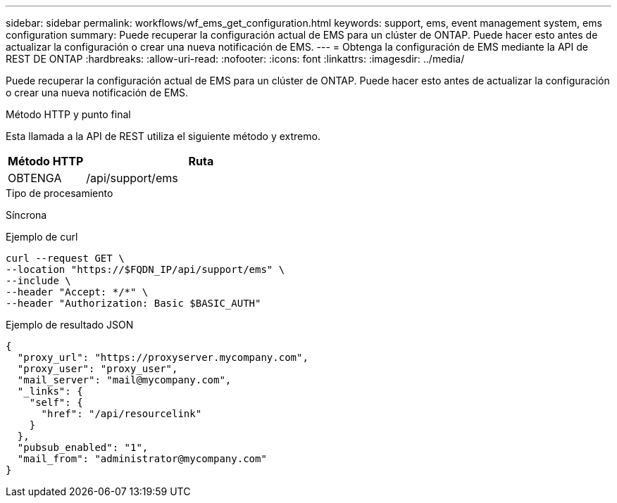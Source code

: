 ---
sidebar: sidebar 
permalink: workflows/wf_ems_get_configuration.html 
keywords: support, ems, event management system, ems configuration 
summary: Puede recuperar la configuración actual de EMS para un clúster de ONTAP. Puede hacer esto antes de actualizar la configuración o crear una nueva notificación de EMS. 
---
= Obtenga la configuración de EMS mediante la API de REST DE ONTAP
:hardbreaks:
:allow-uri-read: 
:nofooter: 
:icons: font
:linkattrs: 
:imagesdir: ../media/


[role="lead"]
Puede recuperar la configuración actual de EMS para un clúster de ONTAP. Puede hacer esto antes de actualizar la configuración o crear una nueva notificación de EMS.

.Método HTTP y punto final
Esta llamada a la API de REST utiliza el siguiente método y extremo.

[cols="25,75"]
|===
| Método HTTP | Ruta 


| OBTENGA | /api/support/ems 
|===
.Tipo de procesamiento
Síncrona

.Ejemplo de curl
[source, curl]
----
curl --request GET \
--location "https://$FQDN_IP/api/support/ems" \
--include \
--header "Accept: */*" \
--header "Authorization: Basic $BASIC_AUTH"
----
.Ejemplo de resultado JSON
[listing]
----
{
  "proxy_url": "https://proxyserver.mycompany.com",
  "proxy_user": "proxy_user",
  "mail_server": "mail@mycompany.com",
  "_links": {
    "self": {
      "href": "/api/resourcelink"
    }
  },
  "pubsub_enabled": "1",
  "mail_from": "administrator@mycompany.com"
}
----